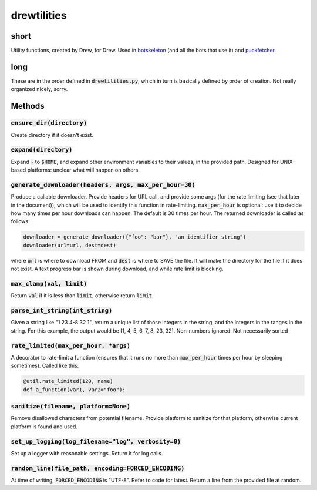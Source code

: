 drewtilities
=============

| |BSD3 License|

| |Build Status|

| |Coverage Status|

| |Issue Count|

.. image:: https://badge.fury.io/py/drewtilities.svg
    :target: https://badge.fury.io/py/drewtilities

.. image:: https://badge.waffle.io/alixnovosi/drewtilities.png?label=ready&title=Ready
    :target: https://waffle.io/alixnovosi/drewtilities
    :alt: 'Stories in Ready'

.. |BSD3 License| image:: http://img.shields.io/badge/license-BSD3-brightgreen.svg
   :target: https://tldrlegal.com/license/bsd-3-clause-license-%28revised%29
.. |Build Status| image:: https://travis-ci.org/alixnovosi/drewtilities.svg?branch=master
   :target: https://travis-ci.org/alixnovosi/drewtilities
.. |Coverage Status| image:: https://coveralls.io/repos/alixnovosi/drewtilities/badge.svg?branch=master&service=github
   :target: https://coveralls.io/github/alixnovosi/drewtilities?branch=master
.. |Issue Count| image:: https://codeclimate.com/github/alixnovosi/drewtilities/badges/issue_count.svg
   :target: https://codeclimate.com/github/alixnovosi/drewtilities

=====
short
=====
Utility functions, created by Drew, for Drew.
Used in `botskeleton`_ (and all the bots that use it) and `puckfetcher`_.

.. _botskeleton: https://github.com/alixnovosi/botskeleton
.. _puckfetcher: https://github.com/alixnovosi/puckfetcher

====
long
====
These are in the order defined in :code:`drewtilities.py`,
which in turn is basically defined by order of creation.
Not really organized nicely,
sorry.

=======
Methods
=======

-----------------------------
:code:`ensure_dir(directory)`
-----------------------------
Create directory if it doesn't exist.

-------------------------
:code:`expand(directory)`
-------------------------
Expand :code:`~` to :code:`$HOME`,
and expand other environment variables to their values,
in the provided path.
Designed for UNIX-based platforms:
unclear what will happen on others.

-----------------------------------------------------------
:code:`generate_downloader(headers, args, max_per_hour=30)`
-----------------------------------------------------------
Produce a callable downloader.
Provide headers for URL call,
and provide some args
(for the rate limiting
(see that later in the document)),
which will be used to identify this function in rate-limiting.
:code:`max_per_hour` is optional:
use it to decide how many times per hour downloads can happen.
The default is 30 times per hour.
The returned downloader is called as follows:

.. code-block:: python

    downloader = generate_downloader({"foo": "bar"}, "an identifier string")
    downloader(url=url, dest=dest)

where :code:`url` is where to download FROM and :code:`dest` is where to SAVE the file.
It will make the directory for the file if it does not exist.
A text progress bar is shown during download,
and while rate limit is blocking.

-----------------------------
:code:`max_clamp(val, limit)`
-----------------------------
Return :code:`val` if it is less than :code:`limit`,
otherwise return :code:`limit`.

------------------------------------
:code:`parse_int_string(int_string)`
------------------------------------
Given a string like "1 23 4-8 32 1",
return a unique list of those integers in the string,
and the integers in the ranges in the string.
For this example,
the output would be [1, 4, 5, 6, 7, 8, 23, 32].
Non-numbers ignored.
Not necessarily sorted

-----------------------------------------
:code:`rate_limited(max_per_hour, *args)`
-----------------------------------------
A decorator to rate-limit a function
(ensures that it runs no more than :code:`max_per_hour` times per hour by sleeping sometimes).
Called like this:

.. code-block:: python

    @util.rate_limited(120, name)
    def a_function(var1, var2="foo"):

-----------------------------------------
:code:`sanitize(filename, platform=None)`
-----------------------------------------
Remove disallowed characters from potential filename.
Provide platform to sanitize for that platform,
otherwise current platform is found and used.

-------------------------------------------------------
:code:`set_up_logging(log_filename="log", verbosity=0)`
-------------------------------------------------------
Set up a logger with reasonable settings.
Return it for log calls.

--------------------------------------------------------
:code:`random_line(file_path, encoding=FORCED_ENCODING)`
--------------------------------------------------------
At time of writing,
:code:`FORCED_ENCODING` is "UTF-8".
Refer to code for latest.
Return a line from the provided file at random.
